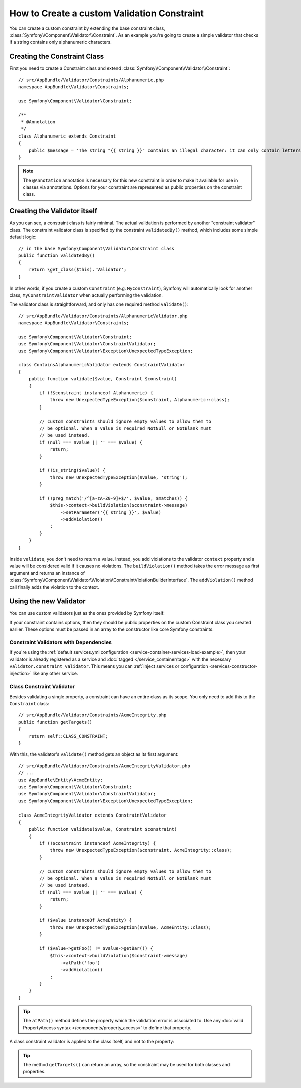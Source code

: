 .. index::
   single: Validation; Custom constraints

How to Create a custom Validation Constraint
============================================

You can create a custom constraint by extending the base constraint class,
:class:`Symfony\\Component\\Validator\\Constraint`.
As an example you're going to create a simple validator that checks if a string
contains only alphanumeric characters.

Creating the Constraint Class
-----------------------------

First you need to create a Constraint class and extend :class:`Symfony\\Component\\Validator\\Constraint`::

    // src/AppBundle/Validator/Constraints/Alphanumeric.php
    namespace AppBundle\Validator\Constraints;

    use Symfony\Component\Validator\Constraint;

    /**
     * @Annotation
     */
    class Alphanumeric extends Constraint
    {
        public $message = 'The string "{{ string }}" contains an illegal character: it can only contain letters or numbers.';
    }

.. note::

    The ``@Annotation`` annotation is necessary for this new constraint in
    order to make it available for use in classes via annotations.
    Options for your constraint are represented as public properties on the
    constraint class.

Creating the Validator itself
-----------------------------

As you can see, a constraint class is fairly minimal. The actual validation is
performed by another "constraint validator" class. The constraint validator
class is specified by the constraint ``validatedBy()`` method, which includes
some simple default logic::

    // in the base Symfony\Component\Validator\Constraint class
    public function validatedBy()
    {
        return \get_class($this).'Validator';
    }

In other words, if you create a custom ``Constraint`` (e.g. ``MyConstraint``),
Symfony will automatically look for another class, ``MyConstraintValidator``
when actually performing the validation.

The validator class is straightforward, and only has one required method
``validate()``::

    // src/AppBundle/Validator/Constraints/AlphanumericValidator.php
    namespace AppBundle\Validator\Constraints;

    use Symfony\Component\Validator\Constraint;
    use Symfony\Component\Validator\ConstraintValidator;
    use Symfony\Component\Validator\Exception\UnexpectedTypeException;

    class ContainsAlphanumericValidator extends ConstraintValidator
    {
        public function validate($value, Constraint $constraint)
        {
            if (!$constraint instanceof Alphanumeric) {
                throw new UnexpectedTypeException($constraint, Alphanumeric::class);
            }

            // custom constraints should ignore empty values to allow them to
            // be optional. When a value is required NotNull or NotBlank must
            // be used instead.
            if (null === $value || '' === $value) {
                return;
            }

            if (!is_string($value)) {
                throw new UnexpectedTypeException($value, 'string');
            }

            if (!preg_match('/^[a-zA-Z0-9]+$/', $value, $matches)) {
                $this->context->buildViolation($constraint->message)
                    ->setParameter('{{ string }}', $value)
                    ->addViolation()
                ;
            }
        }
    }

Inside ``validate``, you don't need to return a value. Instead, you add
violations to the validator ``context`` property and a value will be considered
valid if it causes no violations. The ``buildViolation()`` method takes the
error message as first argument and returns an instance of
:class:`Symfony\\Component\\Validator\\Violation\\ConstraintViolationBuilderInterface`.
The ``addViolation()`` method call finally adds the violation to the context.

Using the new Validator
-----------------------

You can use custom validators just as the ones provided by Symfony itself:

.. configuration-block::

    .. code-block:: php-annotations

        // src/AppBundle/Entity/AcmeEntity.php
        namespace AppBundle\Entity;

        use AppBundle\Validator\Constraints as AppAssert;
        use Symfony\Component\Validator\Constraints as Assert;

        class AcmeEntity
        {
            // ...

            /**
             * @Assert\NotBlank
             * @AppAssert\Alphanumeric
             */
            protected $name;

            // ...
        }

    .. code-block:: yaml

        # src/AppBundle/Resources/config/validation.yml
        AppBundle\Entity\AcmeEntity:
            properties:
                name:
                    - NotBlank: ~
                    - AppBundle\Validator\Constraints\Alphanumeric: ~

    .. code-block:: xml

        <!-- src/AppBundle/Resources/config/validation.xml -->
        <?xml version="1.0" encoding="UTF-8" ?>
        <constraint-mapping xmlns="http://symfony.com/schema/dic/constraint-mapping"
            xmlns:xsi="http://www.w3.org/2001/XMLSchema-instance"
            xsi:schemaLocation="http://symfony.com/schema/dic/constraint-mapping https://symfony.com/schema/dic/constraint-mapping/constraint-mapping-1.0.xsd">

            <class name="AppBundle\Entity\AcmeEntity">
                <property name="name">
                    <constraint name="NotBlank"/>
                    <constraint name="AppBundle\Validator\Constraints\Alphanumeric"/>
                </property>
            </class>
        </constraint-mapping>

    .. code-block:: php

        // src/AppBundle/Entity/AcmeEntity.php
        namespace AppBundle\Entity;

        use AppBundle\Validator\Constraints\Alphanumeric;
        use Symfony\Component\Validator\Constraints\NotBlank;
        use Symfony\Component\Validator\Mapping\ClassMetadata;

        class AcmeEntity
        {
            public $name;

            public static function loadValidatorMetadata(ClassMetadata $metadata)
            {
                $metadata->addPropertyConstraint('name', new NotBlank());
                $metadata->addPropertyConstraint('name', new Alphanumeric());
            }
        }

If your constraint contains options, then they should be public properties
on the custom Constraint class you created earlier. These options must be
passed in an array to the constructor like core Symfony constraints.

Constraint Validators with Dependencies
~~~~~~~~~~~~~~~~~~~~~~~~~~~~~~~~~~~~~~~

If you're using the :ref:`default services.yml configuration <service-container-services-load-example>`,
then your validator is already registered as a service and :doc:`tagged </service_container/tags>`
with the necessary ``validator.constraint_validator``. This means you can
:ref:`inject services or configuration <services-constructor-injection>` like any other service.

Class Constraint Validator
~~~~~~~~~~~~~~~~~~~~~~~~~~

Besides validating a single property, a constraint can have an entire class
as its scope. You only need to add this to the ``Constraint`` class::

    // src/AppBundle/Validator/Constraints/AcmeIntegrity.php
    public function getTargets()
    {
        return self::CLASS_CONSTRAINT;
    }

With this, the validator's ``validate()`` method gets an object as its first argument::

    // src/AppBundle/Validator/Constraints/AcmeIntegrityValidator.php
    // ...
    use AppBundle\Entity\AcmeEntity;
    use Symfony\Component\Validator\Constraint;
    use Symfony\Component\Validator\ConstraintValidator;
    use Symfony\Component\Validator\Exception\UnexpectedTypeException;

    class AcmeIntegrityValidator extends ConstraintValidator
    {
        public function validate($value, Constraint $constraint)
        {
            if (!$constraint instanceof AcmeIntegrity) {
                throw new UnexpectedTypeException($constraint, AcmeIntegrity::class);
            }

            // custom constraints should ignore empty values to allow them to
            // be optional. When a value is required NotNull or NotBlank must
            // be used instead.
            if (null === $value || '' === $value) {
                return;
            }

            if ($value instanceOf AcmeEntity) {
                throw new UnexpectedTypeException($value, AcmeEntity::class);
            }

            if ($value->getFoo() != $value->getBar()) {
                $this->context->buildViolation($constraint->message)
                    ->atPath('foo')
                    ->addViolation()
                ;
            }
        }
    }

.. tip::

    The ``atPath()`` method defines the property which the validation error is
    associated to. Use any :doc:`valid PropertyAccess syntax </components/property_access>`
    to define that property.

A class constraint validator is applied to the class itself, and
not to the property:

.. configuration-block::

    .. code-block:: php-annotations

        //src/AppBundle/Entity/AcmeEntity.php
        namespace AppBundle\Entity;

        use AppBundle\Validator\Constraints as AppAssert;

        /**
         * @AppAssert\AcmeIntegrity
         */
        class AcmeEntity
        {
            // ...
        }

    .. code-block:: yaml

        # src/AppBundle/Resources/config/validation.yml
        AppBundle\Entity\AcmeEntity:
            constraints:
                - AppBundle\Validator\Constraints\AcmeIntegrity: ~

    .. code-block:: xml

        <!-- src/AppBundle/Resources/config/validation.xml -->
        <?xml version="1.0" encoding="UTF-8" ?>
        <constraint-mapping xmlns="http://symfony.com/schema/dic/constraint-mapping"
            xmlns:xsi="http://www.w3.org/2001/XMLSchema-instance"
            xsi:schemaLocation="http://symfony.com/schema/dic/constraint-mapping https://symfony.com/schema/dic/constraint-mapping/constraint-mapping-1.0.xsd">

            <class name="AppBundle\Entity\AcmeEntity">
                <constraint name="AppBundle\Validator\Constraints\AcmeIntegrity"/>
            </class>
        </constraint-mapping>

    .. code-block:: php

        // src/AppBundle/Entity/AcmeEntity.php
        namespace AppBundle\Entity;

        use AppBundle\Validator\Constraints\AcmeIntegrity;
        use Symfony\Component\Validator\Mapping\ClassMetadata;

        class AcmeEntity
        {
            // ...

            public static function loadValidatorMetadata(ClassMetadata $metadata)
            {
                $metadata->addConstraint(new AcmeIntegrity());
            }
        }

.. tip::

    The method ``getTargets()`` can return an array, so the constraint may be
    used for both classes and properties.
